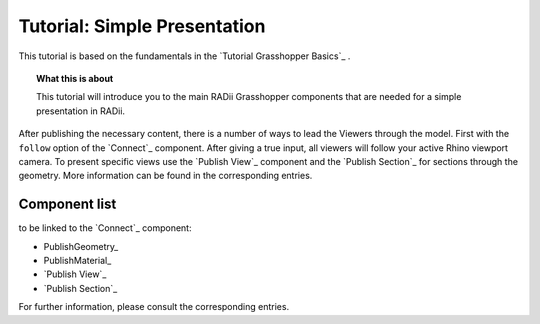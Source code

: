 **********************************
Tutorial: Simple Presentation
**********************************

This tutorial is based on the fundamentals in the `Tutorial Grasshopper Basics`_ .

.. topic:: What this is about
  
  This tutorial will introduce you to the main RADii Grasshopper components that are needed for a simple presentation in RADii. 

After publishing the necessary content, there is a number of ways to lead the Viewers through the model. 
First with the ``follow`` option of the `Connect`_ component. After giving a true input, all viewers will follow your active Rhino viewport camera. 
To present specific views use the `Publish View`_ component and the `Publish Section`_ for sections through the geometry. More information can be found in the corresponding entries.  

.. image:: ../Quick_Guide/2_LV_simple_review/simple_review_grasshopper.png
    :align: left





Component list 
---------------

to be linked to the `Connect`_ component:


- PublishGeometry_
- PublishMaterial_
- `Publish View`_
- `Publish Section`_

For further information, please consult the corresponding entries.
